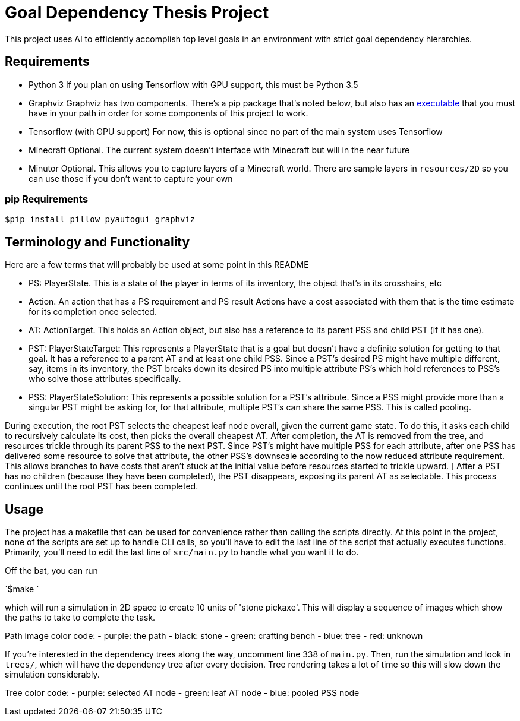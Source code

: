 = Goal Dependency Thesis Project

This project uses AI to efficiently accomplish top level goals in an environment with strict goal dependency hierarchies.


== Requirements

- Python 3
    If you plan on using Tensorflow with GPU support, this must be Python 3.5

- Graphviz
    Graphviz has two components. There's a pip package that's noted below,
    but also has an https://www.graphviz.org/Download.php[executable] that you must have in your path in order for some components of this project to work.

- Tensorflow (with GPU support)
    For now, this is optional since no part of the main system uses Tensorflow

- Minecraft
    Optional. The current system doesn't interface with Minecraft but will in the near future

- Minutor
    Optional. This allows you to capture layers of a Minecraft world. There are sample layers in `resources/2D` so you can use those if you don't want to capture your own

=== pip Requirements

`$pip install pillow pyautogui graphviz`

== Terminology and Functionality

Here are a few terms that will probably be used at some point in this README

- PS: PlayerState. This is a state of the player in terms of its inventory, the object that's in its crosshairs, etc
- Action. An action that has a PS requirement and PS result
Actions have a cost associated with them that is the time estimate for its completion once selected.
- AT: ActionTarget. This holds an Action object, but also has a reference to its parent PSS and child PST (if it has one).
- PST: PlayerStateTarget: This represents a PlayerState that is a goal but doesn't have a definite solution for getting to that goal.
It has a reference to a parent AT and at least one child PSS.
 Since a PST's desired PS might have multiple different, say, items in its inventory, the PST breaks down its desired PS into multiple attribute PS's which hold references to PSS's who solve those attributes specifically.
- PSS: PlayerStateSolution: This represents a possible solution for a PST's attribute.
Since a PSS might provide more than a singular PST might be asking for, for that attribute, multiple PST's can share the same PSS.
This is called pooling.

During execution, the root PST selects the cheapest leaf node overall, given the current game state.
To do this, it asks each child to recursively calculate its cost, then picks the overall cheapest AT.
After completion, the AT is removed from the tree, and resources trickle through its parent PSS to the next PST.
Since PST's might have multiple PSS for each attribute, after one PSS has delivered some resource to solve that attribute, the other PSS's downscale according to the now reduced attribute requirement.
This allows branches to have costs that aren't stuck at the initial value before resources started to trickle upward. ]
After a PST has no children (because they have been completed), the PST disappears, exposing its parent AT as selectable.
This process continues until the root PST has been completed.


== Usage

The project has a makefile that can be used for convenience rather than calling the scripts directly.
At this point in the project, none of the scripts are set up to handle CLI calls, so you'll have to edit the last line of the script that actually executes functions.
Primarily, you'll need to edit the last line of `src/main.py` to handle what you want it to do.

Off the bat, you can run

`$make `

which will run a simulation in 2D space to create 10 units of 'stone pickaxe'.
This will display a sequence of images which show the paths to take to complete the task.

Path image color code:
- purple: the path
- black: stone
- green: crafting bench
- blue: tree
- red: unknown

If you're interested in the dependency trees along the way, uncomment line 338 of `main.py`.
Then, run the simulation and look in `trees/`, which will have the dependency tree after every decision.
Tree rendering takes a lot of time so this will slow down the simulation considerably.

Tree color code:
- purple: selected AT node
- green: leaf AT node
- blue: pooled PSS node

